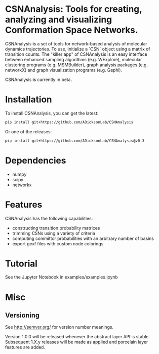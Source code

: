 * CSNAnalysis: Tools for creating, analyzing and visualizing Conformation Space Networks.

CSNAnalysis is a set of tools for network-based analysis of molecular dynamics trajectories.
To use, initialize a `CSN` object using a matrix of transition counts.
The "killer app" of CSNAnalysis is an easy interface between enhanced sampling algorithms 
(e.g. WExplore), molecular clustering programs (e.g. MSMBuilder), graph analysis packages (e.g. networkX) 
and graph visualization programs (e.g. Gephi).

CSNAnalysis is currently in beta.

* Installation

To install CSNAnalysis, you can get the latest:

#+begin_src bash
  pip install git+https://github.com/ADicksonLab/CSNAnalysis
#+end_src

Or one of the releases:

#+begin_src bash
  pip install git+https://github.com/ADicksonLab/CSNAnalysis@v0.3
#+end_src

* Dependencies
- numpy
- scipy
- networkx

* Features
CSNAnalysis has the following capabilities:

- constructing transition probability matrices
- trimming CSNs using a variety of criteria
- computing committor probabilities with an arbitrary number of basins
- export gexf files with custom node colorings

* Tutorial
See the Jupyter Notebook in examples/examples.ipynb

* Misc
** Versioning

See [[http://semver.org/]] for version number meanings.

Version 1.0.0 will be released whenever the abstract layer API is stable. Subsequent 1.X.y releases will be made as applied and porcelain layer features are added.
